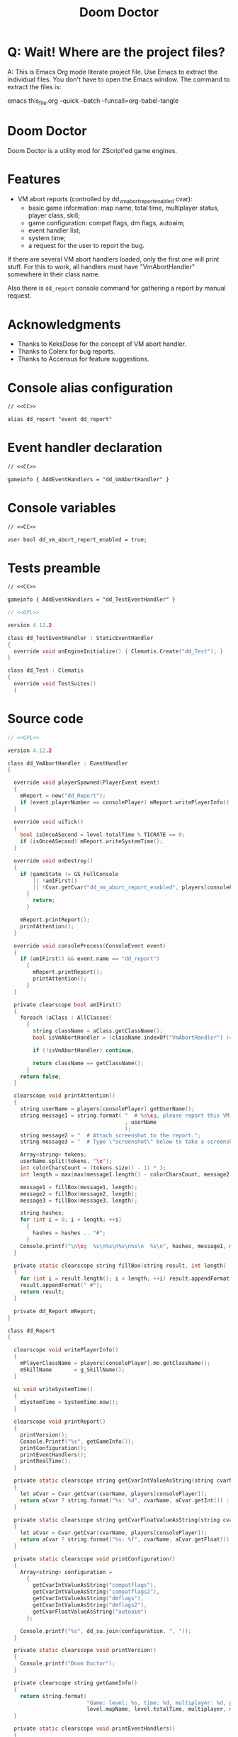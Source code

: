 # SPDX-FileCopyrightText: © 2021 Alexander Kromm <mmaulwurff@gmail.com>
# SPDX-License-Identifier: CC0-1.0
:properties:
:header-args: :comments no :mkdirp yes :noweb yes :results none
:end:
#+title: Doom Doctor

* Q: Wait! Where are the project files?
A: This is Emacs Org mode literate project file. Use Emacs to extract the individual
files. You don't have to open the Emacs window. The command to extract the files is:

emacs this_file.org --quick --batch --funcall=org-babel-tangle

* Doom Doctor
Doom Doctor is a utility mod for ZScript'ed game engines.

* Features
- VM abort reports (controlled by dd_vm_abort_report_enabled cvar):
  - basic game information: map name, total time, multiplayer status, player
    class, skill;
  - game configuration: compat flags, dm flags, autoaim;
  - event handler list;
  - system time;
  - a request for the user to report the bug.

If there are several VM abort handlers loaded, only the first one will print
stuff. For this to work, all handlers must have "VmAbortHandler" somewhere in
their class name.

Also there is ~dd_report~ console command for gathering a report by manual request.

* Acknowledgments
- Thanks to KeksDose for the concept of VM abort handler.
- Thanks to Colerx for bug reports.
- Thanks to Accensus for feature suggestions.

* Launch :noexport:
src_elisp{(load-file "build/TestRunner/dt-scripts.el")}
src_elisp{(run-tests "")}
# src_elisp{(run-tests "wait 1; quit")}
# src_elisp{(run-tests "wait 1; save-load")}

* Licenses :noexport:
#+name: CC
#+begin_src :exports none
SPDX-FileTextCopyright: © 2021 Alexander Kromm <mmaulwurff@gmail.com>
SPDX-License-Identifier: CC0-1.0
#+end_src

#+name: GPL
#+begin_src :exports none
SPDX-FileTextCopyright: © 2021 Alexander Kromm <mmaulwurff@gmail.com>
SPDX-License-Identifier: GPL-3.0-only
#+end_src

* Console alias configuration
#+begin_src txt :tangle build/DoomDoctor/keyconf.txt
// <<CC>>

alias dd_report "event dd_report"
#+end_src

* Event handler declaration
#+begin_src txt :tangle build/DoomDoctor/mapinfo.txt
// <<CC>>

gameinfo { AddEventHandlers = "dd_VmAbortHandler" }
#+end_src

* Console variables
#+begin_src txt :tangle build/DoomDoctor/cvarinfo.txt
// <<CC>>

user bool dd_vm_abort_report_enabled = true;
#+end_src

* Tests preamble
#+begin_src txt :tangle build/DoomDoctorTest/mapinfo.txt
// <<CC>>

gameinfo { AddEventHandlers = "dd_TestEventHandler" }
#+end_src

# SPDX-SnippetBegin
# SPDX-License-Identifier: GPL-3.0-only
# SPDX-SnippetCopyrightText: © 2021 Alexander Kromm <mmaulwurff@gmail.com>
#+begin_src c :tangle build/DoomDoctorTest/zscript.txt
// <<GPL>>

version 4.12.2

class dd_TestEventHandler : StaticEventHandler
{
  override void onEngineInitialize() { Clematis.Create("dd_Test"); }
}

class dd_Test : Clematis
{
  override void TestSuites()
  {
#+end_src
# SPDX-SnippetEnd

* Source code
# SPDX-SnippetBegin
# SPDX-License-Identifier: GPL-3.0-only
# SPDX-SnippetCopyrightText: © 2021 Alexander Kromm <mmaulwurff@gmail.com>
#+begin_src c :tangle build/DoomDoctor/zscript.txt
// <<GPL>>

version 4.12.2

class dd_VmAbortHandler : EventHandler
{

  override void playerSpawned(PlayerEvent event)
  {
    mReport = new("dd_Report");
    if (event.playerNumber == consolePlayer) mReport.writePlayerInfo();
  }

  override void uiTick()
  {
    bool isOnceASecond = level.totalTime % TICRATE == 0;
    if (isOnceASecond) mReport.writeSystemTime();
  }

  override void onDestroy()
  {
    if (gameState != GS_FullConsole
        || !amIFirst()
        || !Cvar.getCvar("dd_vm_abort_report_enabled", players[consolePlayer]).getBool())
      {
        return;
      }

    mReport.printReport();
    printAttention();
  }

  override void consoleProcess(ConsoleEvent event)
  {
    if (amIFirst() && event.name == "dd_report")
      {
        mReport.printReport();
        printAttention();
      }
  }

  private clearscope bool amIFirst()
  {
    foreach (aClass : AllClasses)
      {
        string className = aClass.getClassName();
        bool isVmAbortHandler = (className.indexOf("VmAbortHandler") != -1);

        if (!isVmAbortHandler) continue;

        return className == getClassName();
      }
    return false;
  }

  clearscope void printAttention()
  {
    string userName = players[consolePlayer].getUserName();
    string message1 = string.format( "  # %s\cg, please report this VM abort to mod author."
                                     , userName
                                     );
    string message2 = "  # Attach screenshot to the report.";
    string message3 = "  # Type \"screenshot\" below to take a screenshot.";

    Array<string> tokens;
    userName.split(tokens, "\c");
    int colorCharsCount = (tokens.size() - 1) * 3;
    int length = max(max(message1.length() - colorCharsCount, message2.length()), message3.length());

    message1 = fillBox(message1, length);
    message2 = fillBox(message2, length);
    message3 = fillBox(message3, length);

    string hashes;
    for (int i = 0; i < length; ++i)
      {
        hashes = hashes .. "#";
      }
    Console.printf("\n\cg  %s\n%s\n%s\n%s\n  %s\n", hashes, message1, message2, message3, hashes);
  }

  private static clearscope string fillBox(string result, int length)
  {
    for (int i = result.length(); i < length; ++i) result.appendFormat(" ");
    result.appendFormat(" #");
    return result;
  }

  private dd_Report mReport;
}

class dd_Report
{

  clearscope void writePlayerInfo()
  {
    mPlayerClassName = players[consolePlayer].mo.getClassName();
    mSkillName       = g_SkillName();
  }

  ui void writeSystemTime()
  {
    mSystemTime = SystemTime.now();
  }

  clearscope void printReport()
  {
    printVersion();
    Console.Printf("%s", getGameInfo());
    printConfiguration();
    printEventHandlers();
    printRealTime();
  }

  private static clearscope string getCvarIntValueAsString(string cvarName)
  {
    let aCvar = Cvar.getCvar(cvarName, players[consolePlayer]);
    return aCvar ? string.format("%s: %d", cvarName, aCvar.getInt()) : "";
  }

  private static clearscope string getCvarFloatValueAsString(string cvarName)
  {
    let aCvar = Cvar.getCvar(cvarName, players[consolePlayer]);
    return aCvar ? string.format("%s: %f", cvarName, aCvar.getFloat()) : "";
  }

  private static clearscope void printConfiguration()
  {
    Array<string> configuration =
      {
        getCvarIntValueAsString("compatflags"),
        getCvarIntValueAsString("compatflags2"),
        getCvarIntValueAsString("dmflags"),
        getCvarIntValueAsString("dmflags2"),
        getCvarFloatValueAsString("autoaim")
      };

    Console.printf("%s", dd_su.join(configuration, ", "));
  }

  private static clearscope void printVersion()
  {
    Console.printf("Doom Doctor");
  }

  private clearscope string getGameInfo()
  {
    return string.format(
                         "Game: level: %s, time: %d, multiplayer: %d, player class: %s, skill: %s.",
                         level.mapName, level.totalTime, multiplayer, mPlayerClassName, mSkillName);
  }

  private static clearscope void printEventHandlers()
  {
    Array<string> eventHandlers;

    foreach (aClass : AllClasses)
      {
        if (!(aClass is "StaticEventHandler")) continue;
        if (aClass == "StaticEventHandler" || aClass == "EventHandler") continue;

        eventHandlers.push(aClass.getClassName());
      }

    Console.printf("Event handlers: %s", dd_su.join(eventHandlers, ", "));
  }

  private clearscope void printRealTime()
  {
    Console.printf("System time: %s", SystemTime.format("%F %T %Z", mSystemTime));
  }

  private string mPlayerClassName;
  private string mSkillName;
  private int mSystemTime;
}

<<modules()>>
#+end_src
# SPDX-SnippetEnd

* Modules
#+name: modules
#+begin_src emacs-lisp
(load-file "build/TestRunner/dt-scripts.el")

(tangle-module "dd_" "StringUtils")
#+end_src

* Tests end
#+begin_src c :tangle build/DoomDoctorTest/zscript.txt
}}
#+end_src

* TODO
- test manually for regressions
- fix colored user names
- update logo
- update licenses
- incorporate Mod Compatibility Checklist
